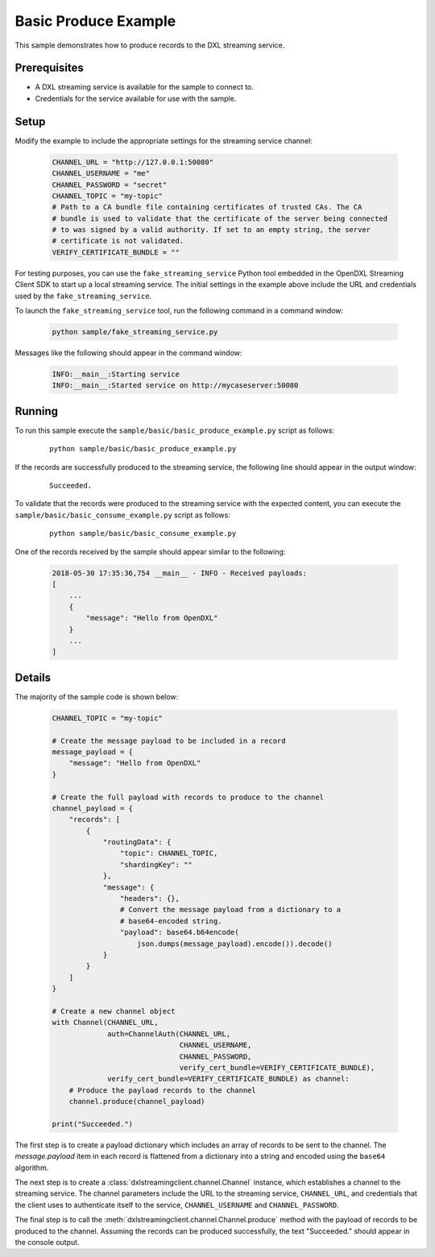 Basic Produce Example
=====================

This sample demonstrates how to produce records to the DXL streaming service.

Prerequisites
*************

* A DXL streaming service is available for the sample to connect to.
* Credentials for the service available for use with the sample.

Setup
*****

Modify the example to include the appropriate settings for the streaming
service channel:

    .. code-block:: python

        CHANNEL_URL = "http://127.0.0.1:50080"
        CHANNEL_USERNAME = "me"
        CHANNEL_PASSWORD = "secret"
        CHANNEL_TOPIC = "my-topic"
        # Path to a CA bundle file containing certificates of trusted CAs. The CA
        # bundle is used to validate that the certificate of the server being connected
        # to was signed by a valid authority. If set to an empty string, the server
        # certificate is not validated.
        VERIFY_CERTIFICATE_BUNDLE = ""


For testing purposes, you can use the ``fake_streaming_service`` Python tool
embedded in the OpenDXL Streaming Client SDK to start up a local
streaming service. The initial settings in the example above include the URL
and credentials used by the ``fake_streaming_service``.

To launch the ``fake_streaming_service`` tool, run the following command in
a command window:

    .. code-block:: shell

        python sample/fake_streaming_service.py

Messages like the following should appear in the command window:

    .. code-block:: shell

        INFO:__main__:Starting service
        INFO:__main__:Started service on http://mycaseserver:50080

Running
*******

To run this sample execute the ``sample/basic/basic_produce_example.py`` script
as follows:

    .. parsed-literal::

        python sample/basic/basic_produce_example.py

If the records are successfully produced to the streaming service, the
following line should appear in the output window:

    .. parsed-literal::

        Succeeded.

To validate that the records were produced to the streaming service with
the expected content, you can execute the
``sample/basic/basic_consume_example.py`` script as follows:

    .. parsed-literal::

        python sample/basic/basic_consume_example.py

One of the records received by the sample should appear similar to the
following:

    .. code-block:: shell

        2018-05-30 17:35:36,754 __main__ - INFO - Received payloads:
        [
            ...
            {
                "message": "Hello from OpenDXL"
            }
            ...
        ]

Details
*******

The majority of the sample code is shown below:

    .. code-block:: python

        CHANNEL_TOPIC = "my-topic"

        # Create the message payload to be included in a record
        message_payload = {
            "message": "Hello from OpenDXL"
        }

        # Create the full payload with records to produce to the channel
        channel_payload = {
            "records": [
                {
                    "routingData": {
                        "topic": CHANNEL_TOPIC,
                        "shardingKey": ""
                    },
                    "message": {
                        "headers": {},
                        # Convert the message payload from a dictionary to a
                        # base64-encoded string.
                        "payload": base64.b64encode(
                            json.dumps(message_payload).encode()).decode()
                    }
                }
            ]
        }

        # Create a new channel object
        with Channel(CHANNEL_URL,
                     auth=ChannelAuth(CHANNEL_URL,
                                      CHANNEL_USERNAME,
                                      CHANNEL_PASSWORD,
                                      verify_cert_bundle=VERIFY_CERTIFICATE_BUNDLE),
                     verify_cert_bundle=VERIFY_CERTIFICATE_BUNDLE) as channel:
            # Produce the payload records to the channel
            channel.produce(channel_payload)

        print("Succeeded.")


The first step is to create a payload dictionary which includes an array of
records to be sent to the channel. The `message.payload` item in each record
is flattened from a dictionary into a string and encoded using the ``base64``
algorithm.

The next step is to create a :class:`dxlstreamingclient.channel.Channel`
instance, which establishes a channel to the streaming service. The channel
parameters include the URL to the streaming service, ``CHANNEL_URL``, and
credentials that the client uses to authenticate itself to the service,
``CHANNEL_USERNAME`` and ``CHANNEL_PASSWORD``.

The final step is to call the
:meth:`dxlstreamingclient.channel.Channel.produce` method with the payload of
records to be produced to the channel. Assuming the records can be produced
successfully, the text "Succeeded." should appear in the console output.
